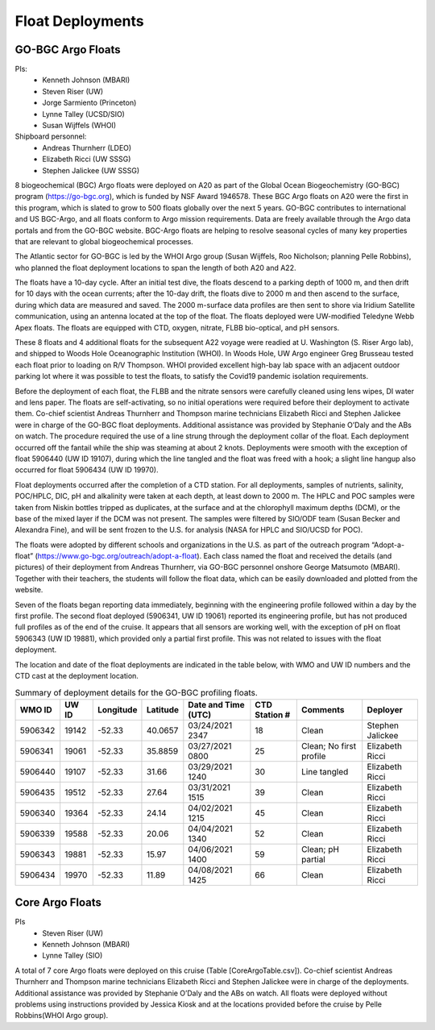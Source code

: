 Float Deployments
=================

GO-BGC Argo Floats
------------------
PIs: 
  * Kenneth Johnson (MBARI)
  * Steven Riser (UW)
  * Jorge Sarmiento (Princeton)
  * Lynne Talley (UCSD/SIO)
  * Susan Wijffels (WHOI)
Shipboard personnel:
  * Andreas Thurnherr (LDEO)
  * Elizabeth Ricci (UW SSSG)
  * Stephen Jalickee (UW SSSG)


8 biogeochemical (BGC) Argo floats were deployed on A20 as part of the Global Ocean Biogeochemistry (GO-BGC) program (https://go-bgc.org), which is funded by NSF Award 1946578.
These BGC Argo floats on A20 were the first in this program, which is slated to grow to 500 floats globally over the next 5 years.
GO-BGC contributes to international and US BGC-Argo, and all floats conform to Argo mission requirements.
Data are freely available through the Argo data portals and from the GO-BGC website.
BGC-Argo floats are helping to resolve seasonal cycles of many key properties that are relevant to global biogeochemical processes.

The Atlantic sector for GO-BGC is led by the WHOI Argo group (Susan Wijffels, Roo Nicholson; planning Pelle Robbins), who planned the float deployment locations to span the length of both A20 and A22.

The floats have a 10-day cycle.
After an initial test dive, the floats descend to a parking depth of 1000 m, and then drift for 10 days with the ocean currents; after the 10-day drift, the floats dive to 2000 m and then ascend to the surface, during which data are measured and saved.
The 2000 m-surface data profiles are then sent to shore via Iridium Satellite communication, using an antenna located at the top of the float.
The floats deployed were UW-modified Teledyne Webb Apex floats.
The floats are equipped with CTD, oxygen, nitrate, FLBB bio-optical, and pH sensors.

These 8 floats and 4 additional floats for the subsequent A22 voyage were readied at U. Washington (S. Riser Argo lab), and shipped to Woods Hole Oceanographic Institution (WHOI).
In Woods Hole, UW Argo engineer Greg Brusseau tested each float prior to loading on R/V Thompson.
WHOI provided excellent high-bay lab space with an adjacent outdoor parking lot where it was possible to test the floats, to satisfy the Covid19 pandemic isolation requirements.

Before the deployment of each float, the FLBB and the nitrate sensors were carefully cleaned using lens wipes, DI water and lens paper.
The floats are self-activating, so no initial operations were required before their deployment to activate them.
Co-chief scientist Andreas Thurnherr and Thompson marine technicians Elizabeth Ricci and Stephen Jalickee were in charge of the GO-BGC float deployments.
Additional assistance was provided by Stephanie O’Daly and the ABs on watch.
The procedure required the use of a line strung through the deployment collar of the float.
Each deployment occurred off the fantail while the ship was steaming at about 2 knots.
Deployments were smooth with the exception of float 5906440 (UW ID 19107), during which the line tangled and the float was freed with a hook; a slight line hangup also occurred for float 5906434 (UW ID 19970).

Float deployments occurred after the completion of a CTD station.
For all deployments, samples of nutrients, salinity, POC/HPLC, DIC, pH and alkalinity were taken at each depth, at least down to 2000 m.
The HPLC and POC samples were taken from Niskin bottles tripped as duplicates, at the surface and at the chlorophyll maximum depths (DCM), or the base of the mixed layer if the DCM was not present.
The samples were filtered by SIO/ODF team (Susan Becker and Alexandra Fine), and will be sent frozen to the U.S. for analysis (NASA for HPLC and SIO/UCSD for POC).

The floats were adopted by different schools and organizations in the U.S. as part of the outreach program “Adopt-a-float” (https://www.go-bgc.org/outreach/adopt-a-float).
Each class named the float and received the details (and pictures) of their deployment from Andreas Thurnherr, via GO-BGC personnel onshore George Matsumoto (MBARI). 
Together with their teachers, the students will follow the float data, which can be easily downloaded and plotted from the website. 

Seven of the floats began reporting data immediately, beginning with the engineering profile followed within a day by the first profile.
The second float deployed (5906341, UW ID 19061) reported its engineering profile, but has not produced full profiles as of the end of the cruise.
It appears that all sensors are working well, with the exception of pH on float 5906343 (UW ID 19881), which provided only a partial first profile.
This was not related to issues with the float deployment. 

The location and date of the float deployments are indicated in the table below, with WMO and UW ID numbers and the CTD cast at the deployment location.

.. table:: Summary of deployment details for the GO-BGC profiling floats.

  ======= ===== ========= ========  =================== ============= ======================= ================
  WMO ID  UW ID Longitude Latitude  Date and Time (UTC) CTD Station # Comments                Deployer
  ======= ===== ========= ========  =================== ============= ======================= ================
  5906342 19142 -52.33    40.0657   03/24/2021 2347     18            Clean                   Stephen Jalickee
  5906341 19061 -52.33    35.8859   03/27/2021 0800     25            Clean; No first profile Elizabeth Ricci
  5906440 19107 -52.33    31.66     03/29/2021 1240     30            Line tangled            Elizabeth Ricci
  5906435 19512 -52.33    27.64     03/31/2021 1515     39            Clean                   Elizabeth Ricci
  5906340 19364 -52.33    24.14     04/02/2021 1215     45            Clean                   Elizabeth Ricci
  5906339 19588 -52.33    20.06     04/04/2021 1340     52            Clean                   Elizabeth Ricci
  5906343 19881 -52.33    15.97     04/06/2021 1400     59            Clean; pH partial       Elizabeth Ricci
  5906434 19970 -52.33    11.89     04/08/2021 1425     66            Clean                   Elizabeth Ricci
  ======= ===== ========= ========  =================== ============= ======================= ================


Core Argo Floats
----------------

PIs
  * Steven Riser (UW)
  * Kenneth Johnson (MBARI)
  * Lynne Talley (SIO)

A total of 7 core Argo floats were deployed on this cruise (Table [CoreArgoTable.csv]).
Co-chief scientist Andreas Thurnherr and Thompson marine technicians Elizabeth Ricci and Stephen Jalickee were in charge of the deployments.
Additional assistance was provided by Stephanie O’Daly and the ABs on watch.
All floats were deployed without problems using instructions provided by Jessica Kiosk and at the locations provided before the
cruise by Pelle Robbins(WHOI Argo group). 


.. csv-table:: summary of the deployment details of the Core Argo floats
  :header-rows: 1
  :file: CoreArgoTable.csv

